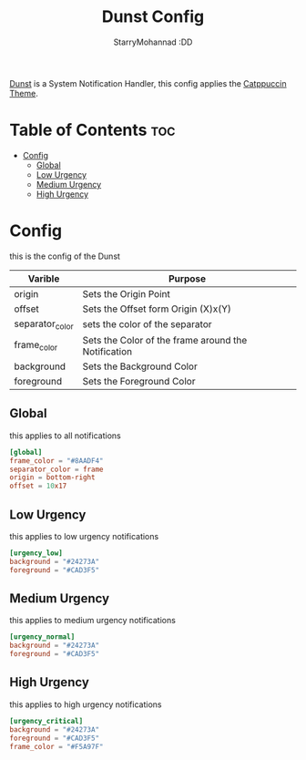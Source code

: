 #+title: Dunst Config
#+author: StarryMohannad :DD
#+email: 73769579+StarryMohannad@users.noreply.github.com
#+description: config for dunst
#+property: header-args :tangle dunstrc

[[https://dunst-project.org/][Dunst]] is a System Notification Handler, this config applies the [[https://github.com/catppuccin/dunst][Catppuccin Theme]].

[[../../assets/dunst.png]]

* Table of Contents :toc:
- [[#config][Config]]
  - [[#global][Global]]
  - [[#low-urgency][Low Urgency]]
  - [[#medium-urgency][Medium Urgency]]
  - [[#high-urgency][High Urgency]]

* Config
this is the config of the Dunst

| Varible         | Purpose                                             |
|-----------------+-----------------------------------------------------|
| origin          | Sets the Origin Point                               |
| offset          | Sets the Offset form Origin (X)x(Y)                 |
|-----------------+-----------------------------------------------------|
| separator_color | sets the color of the separator                     |
| frame_color     | Sets the Color of the frame around the Notification |
| background      | Sets the Background Color                           |
| foreground      | Sets the Foreground Color                           |

** Global
this applies to all notifications

#+BEGIN_SRC toml
[global]
frame_color = "#8AADF4"
separator_color = frame
origin = bottom-right
offset = 10x17
#+END_SRC

** Low Urgency
this applies to low urgency notifications

#+BEGIN_SRC toml
[urgency_low]
background = "#24273A"
foreground = "#CAD3F5"
#+END_SRC

** Medium Urgency
this applies to medium urgency notifications

#+BEGIN_SRC toml
[urgency_normal]
background = "#24273A"
foreground = "#CAD3F5"
#+END_SRC

** High Urgency
this applies to high urgency notifications

#+BEGIN_SRC toml
[urgency_critical]
background = "#24273A"
foreground = "#CAD3F5"
frame_color = "#F5A97F"
#+END_SRC
